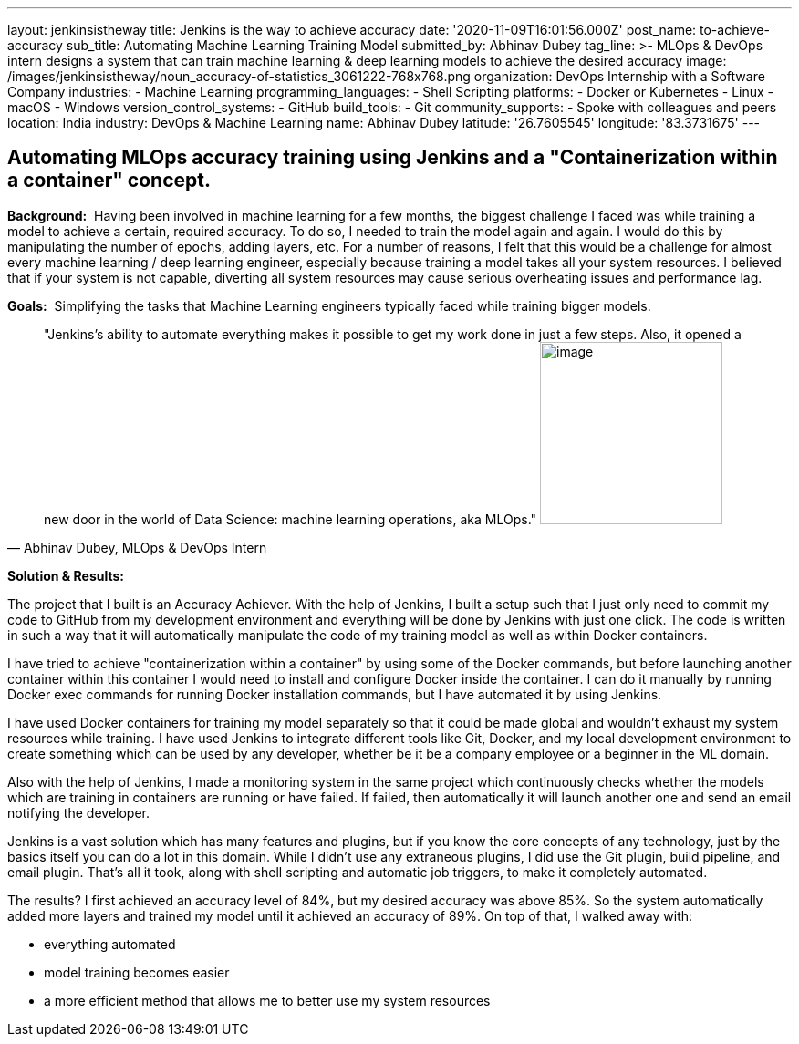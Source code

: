 ---
layout: jenkinsistheway
title: Jenkins is the way to achieve accuracy
date: '2020-11-09T16:01:56.000Z'
post_name: to-achieve-accuracy
sub_title: Automating Machine Learning Training Model
submitted_by: Abhinav Dubey
tag_line: >-
  MLOps & DevOps intern designs a system that can train machine learning & deep
  learning models to achieve the desired accuracy
image: /images/jenkinsistheway/noun_accuracy-of-statistics_3061222-768x768.png
organization: DevOps Internship with a Software Company
industries:
  - Machine Learning
programming_languages:
  - Shell Scripting
platforms:
  - Docker or Kubernetes
  - Linux
  - macOS
  - Windows
version_control_systems:
  - GitHub
build_tools:
  - Git
community_supports:
  - Spoke with colleagues and peers
location: India
industry: DevOps & Machine Learning
name: Abhinav Dubey
latitude: '26.7605545'
longitude: '83.3731675'
---





== Automating MLOps accuracy training using Jenkins and a "Containerization within a container" concept.

*Background:*  Having been involved in machine learning for a few months, the biggest challenge I faced was while training a model to achieve a certain, required accuracy. To do so, I needed to train the model again and again. I would do this by manipulating the number of epochs, adding layers, etc. For a number of reasons, I felt that this would be a challenge for almost every machine learning / deep learning engineer, especially because training a model takes all your system resources. I believed that if your system is not capable, diverting all system resources may cause serious overheating issues and performance lag.

*Goals:*  Simplifying the tasks that Machine Learning engineers typically faced while training bigger models.





[.testimonal]
[quote, "Abhinav Dubey, MLOps & DevOps Intern"]
"Jenkins's ability to automate everything makes it possible to get my work done in just a few steps. Also, it opened a new door in the world of Data Science: machine learning operations, aka MLOps."
image:/images/jenkinsistheway/Jenkins-logo.png[image,width=200,height=200]


*Solution & Results:*  

The project that I built is an Accuracy Achiever. With the help of Jenkins, I built a setup such that I just only need to commit my code to GitHub from my development environment and everything will be done by Jenkins with just one click. The code is written in such a way that it will automatically manipulate the code of my training model as well as within Docker containers.

I have tried to achieve "containerization within a container" by using some of the Docker commands, but before launching another container within this container I would need to install and configure Docker inside the container. I can do it manually by running Docker exec commands for running Docker installation commands, but I have automated it by using Jenkins.

I have used Docker containers for training my model separately so that it could be made global and wouldn't exhaust my system resources while training. I have used Jenkins to integrate different tools like Git, Docker, and my local development environment to create something which can be used by any developer, whether be it be a company employee or a beginner in the ML domain. 

Also with the help of Jenkins, I made a monitoring system in the same project which continuously checks whether the models which are training in containers are running or have failed. If failed, then automatically it will launch another one and send an email notifying the developer.

Jenkins is a vast solution which has many features and plugins, but if you know the core concepts of any technology, just by the basics itself you can do a lot in this domain. While I didn't use any extraneous plugins, I did use the Git plugin, build pipeline, and email plugin. That's all it took, along with shell scripting and automatic job triggers, to make it completely automated.

The results? I first achieved an accuracy level of 84%, but my desired accuracy was above 85%. So the system automatically added more layers and trained my model until it achieved an accuracy of 89%. On top of that, I walked away with:

* everything automated 
* model training becomes easier
* a more efficient method that allows me to better use my system resources

